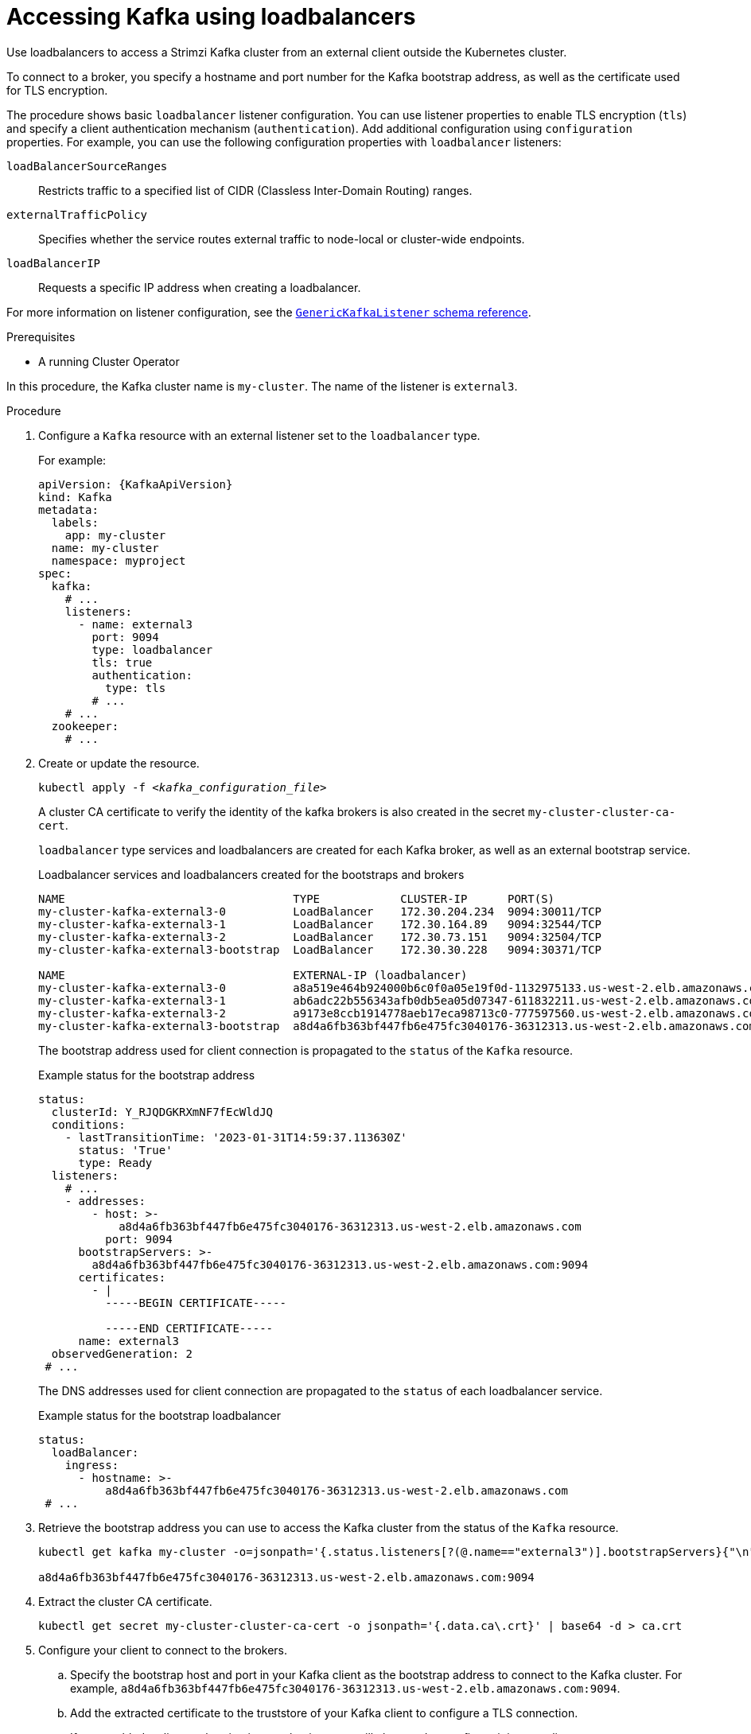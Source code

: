 // Module included in the following assemblies:
//
// assembly-configuring-kafka-listeners.adoc

[id='proc-accessing-kafka-using-loadbalancers-{context}']
= Accessing Kafka using loadbalancers

[role="_abstract"]
Use loadbalancers to access a Strimzi Kafka cluster from an external client outside the Kubernetes cluster.

To connect to a broker, you specify a hostname and port number for the Kafka bootstrap address, as well as the certificate used for TLS encryption.

The procedure shows basic `loadbalancer` listener configuration.
You can use listener properties to enable TLS encryption (`tls`) and specify a client authentication mechanism (`authentication`).
Add additional configuration using `configuration` properties.
For example, you can use the following configuration properties with `loadbalancer` listeners:

`loadBalancerSourceRanges`:: Restricts traffic to a specified list of CIDR (Classless Inter-Domain Routing) ranges.  
`externalTrafficPolicy`:: Specifies whether the service routes external traffic to node-local or cluster-wide endpoints.
`loadBalancerIP`:: Requests a specific IP address when creating a loadbalancer.

For more information on listener configuration, see the link:{BookURLConfiguring}#type-GenericKafkaListener-reference[`GenericKafkaListener` schema reference^].

.Prerequisites

* A running Cluster Operator

In this procedure, the Kafka cluster name is `my-cluster`.
The name of the listener is `external3`.

.Procedure

. Configure a `Kafka` resource with an external listener set to the `loadbalancer` type.
+
For example:
+
[source,yaml,subs=attributes+]
----
apiVersion: {KafkaApiVersion}
kind: Kafka
metadata:
  labels:
    app: my-cluster
  name: my-cluster
  namespace: myproject
spec:
  kafka:
    # ...
    listeners:
      - name: external3
        port: 9094
        type: loadbalancer
        tls: true
        authentication:
          type: tls
        # ...
    # ...
  zookeeper:
    # ...
----

. Create or update the resource.
+
[source,shell,subs=+quotes]
kubectl apply -f _<kafka_configuration_file>_
+
A cluster CA certificate to verify the identity of the kafka brokers is also created in the secret `my-cluster-cluster-ca-cert`.
+
`loadbalancer` type services and loadbalancers are created for each Kafka broker, as well as an external bootstrap service.
+
.Loadbalancer services and loadbalancers created for the bootstraps and brokers
[source,shell]
----
NAME                                  TYPE            CLUSTER-IP      PORT(S)
my-cluster-kafka-external3-0          LoadBalancer    172.30.204.234  9094:30011/TCP
my-cluster-kafka-external3-1          LoadBalancer    172.30.164.89   9094:32544/TCP 
my-cluster-kafka-external3-2          LoadBalancer    172.30.73.151   9094:32504/TCP
my-cluster-kafka-external3-bootstrap  LoadBalancer    172.30.30.228   9094:30371/TCP

NAME                                  EXTERNAL-IP (loadbalancer)
my-cluster-kafka-external3-0          a8a519e464b924000b6c0f0a05e19f0d-1132975133.us-west-2.elb.amazonaws.com
my-cluster-kafka-external3-1          ab6adc22b556343afb0db5ea05d07347-611832211.us-west-2.elb.amazonaws.com 
my-cluster-kafka-external3-2          a9173e8ccb1914778aeb17eca98713c0-777597560.us-west-2.elb.amazonaws.com
my-cluster-kafka-external3-bootstrap  a8d4a6fb363bf447fb6e475fc3040176-36312313.us-west-2.elb.amazonaws.com
----
+
The bootstrap address used for client connection is propagated to the `status` of the `Kafka` resource.
+
.Example status for the bootstrap address
[source,yaml]
----
status:
  clusterId: Y_RJQDGKRXmNF7fEcWldJQ
  conditions:
    - lastTransitionTime: '2023-01-31T14:59:37.113630Z'
      status: 'True'
      type: Ready
  listeners:
    # ...
    - addresses:
        - host: >-
            a8d4a6fb363bf447fb6e475fc3040176-36312313.us-west-2.elb.amazonaws.com
          port: 9094
      bootstrapServers: >-
        a8d4a6fb363bf447fb6e475fc3040176-36312313.us-west-2.elb.amazonaws.com:9094
      certificates:
        - |
          -----BEGIN CERTIFICATE-----
          
          -----END CERTIFICATE-----
      name: external3
  observedGeneration: 2
 # ...
----
+
The DNS addresses used for client connection are propagated to the `status` of each loadbalancer service.
+
.Example status for the bootstrap loadbalancer
[source,yaml]
----
status:
  loadBalancer:
    ingress:
      - hostname: >-
          a8d4a6fb363bf447fb6e475fc3040176-36312313.us-west-2.elb.amazonaws.com
 # ...
----

. Retrieve the bootstrap address you can use to access the Kafka cluster from the status of the `Kafka` resource.
+
[source,shell,subs=+quotes]
----
kubectl get kafka my-cluster -o=jsonpath='{.status.listeners[?(@.name=="external3")].bootstrapServers}{"\n"}'

a8d4a6fb363bf447fb6e475fc3040176-36312313.us-west-2.elb.amazonaws.com:9094
----

. Extract the cluster CA certificate.
+
[source,shell]
----
kubectl get secret my-cluster-cluster-ca-cert -o jsonpath='{.data.ca\.crt}' | base64 -d > ca.crt
----

. Configure your client to connect to the brokers.

.. Specify the bootstrap host and port in your Kafka client as the bootstrap address to connect to the Kafka cluster. For example, `a8d4a6fb363bf447fb6e475fc3040176-36312313.us-west-2.elb.amazonaws.com:9094`.

.. Add the extracted certificate to the truststore of your Kafka client to configure a TLS connection.
+
If you enabled a client authentication mechanism, you will also need to configure it in your client.

NOTE: If you are using your own listener certificates, check whether you need to add the CA certificate to the client's truststore configuration. 
If it is a public (external) CA, you usually won't need to add it.
